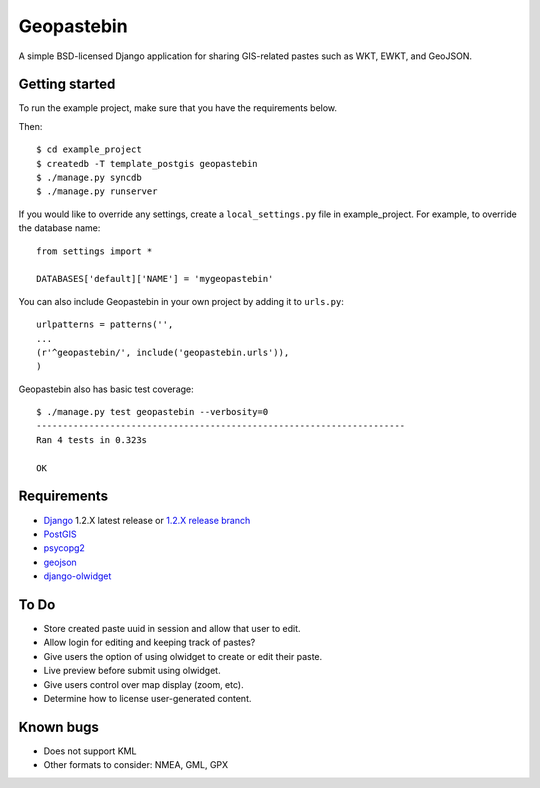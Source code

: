 ===========
Geopastebin
===========

A simple BSD-licensed Django application for sharing GIS-related pastes such as
WKT, EWKT, and GeoJSON.

Getting started
===============

To run the example project, make sure that you have the requirements below.

Then::

    $ cd example_project
    $ createdb -T template_postgis geopastebin
    $ ./manage.py syncdb
    $ ./manage.py runserver

If you would like to override any settings, create a ``local_settings.py``
file in example_project.  For example, to override the database name::

    from settings import *
    
    DATABASES['default]['NAME'] = 'mygeopastebin'

You can also include Geopastebin in your own project by adding it to
``urls.py``::

    urlpatterns = patterns('',
    ...
    (r'^geopastebin/', include('geopastebin.urls')),
    )

Geopastebin also has basic test coverage::

    $ ./manage.py test geopastebin --verbosity=0
    ----------------------------------------------------------------------
    Ran 4 tests in 0.323s

    OK

Requirements
============

* `Django`_ 1.2.X latest release or `1.2.X release branch`_
* `PostGIS`_
* `psycopg2`_
* `geojson`_
* `django-olwidget`_

To Do
=====

* Store created paste uuid in session and allow that user to edit.
* Allow login for editing and keeping track of pastes?
* Give users the option of using olwidget to create or edit their paste.
* Live preview before submit using olwidget.
* Give users control over map display (zoom, etc).
* Determine how to license user-generated content.

Known bugs
==========

* Does not support KML
* Other formats to consider: NMEA, GML, GPX

.. _Django: http://www.djangoproject.com/
.. _1.2.X release branch: http://code.djangoproject.com/svn/django/branches/releases/1.2.X/
.. _PostGIS: http://postgis.refractions.net/
.. _psycopg2: http://pypi.python.org/pypi/psycopg2
.. _geojson: http://pypi.python.org/pypi/geojson
.. _django-olwidget: http://pypi.python.org/pypi/django-olwidget
